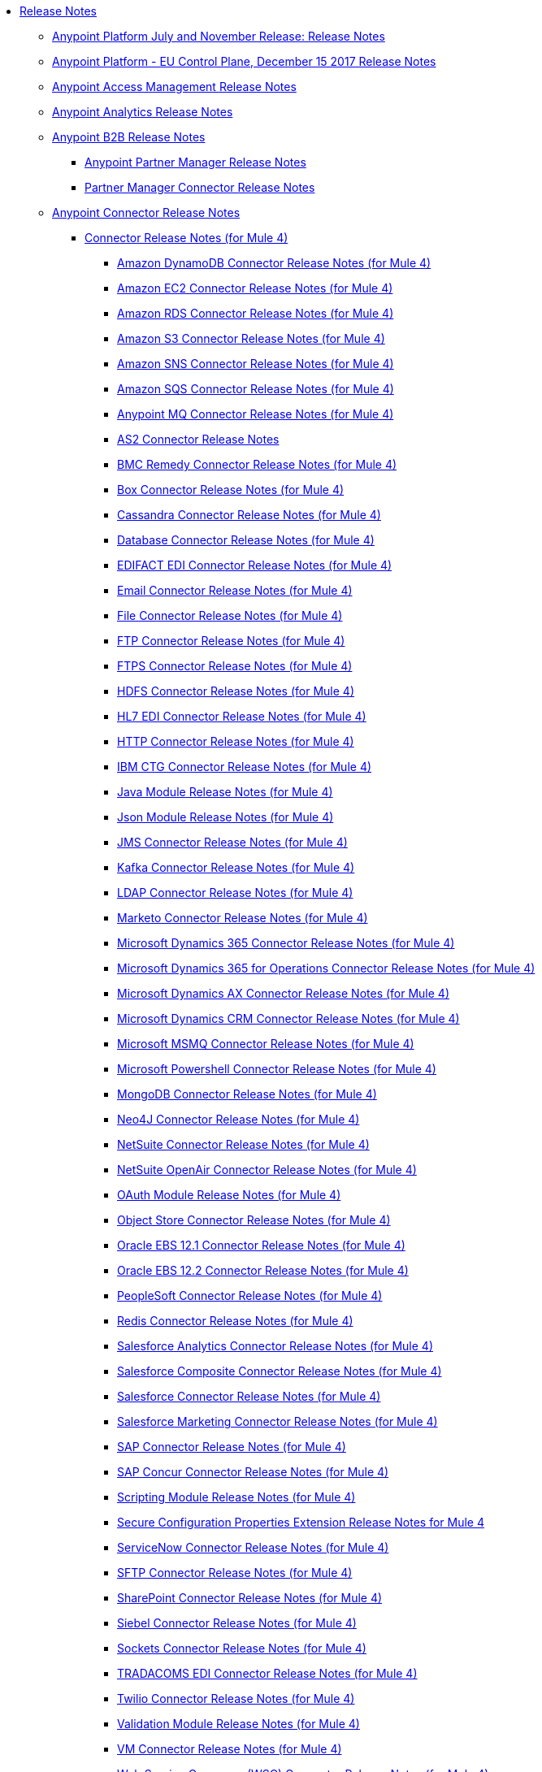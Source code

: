 // Release Notes TOC File

* link:index[Release Notes]
** link:anypoint-november-release[Anypoint Platform July and November Release: Release Notes]
** link:anypoint-eu-control-plane[Anypoint Platform - EU Control Plane, December 15 2017 Release Notes]
// ** link:upgrade[Auto-Upgrade Notice for Anypoint Platform (November Release)]
** link:access-management-release-notes[Anypoint Access Management Release Notes]
** link:anypoint-analytics-release-notes[Anypoint Analytics Release Notes]

** link:anypoint-b2b-release-notes[Anypoint B2B Release Notes]
*** link:anypoint-partner-manager-release-notes[Anypoint Partner Manager Release Notes]
*** link:partner-manager-connector-release-notes[Partner Manager Connector Release Notes]
** link:anypoint-connector-release-notes[Anypoint Connector Release Notes]
*** link:anypoint-connector-release-notes#mule_4[Connector Release Notes (for Mule 4)]
**** link:amazon-dynamodb-connector-release-notes-mule-4[Amazon DynamoDB Connector Release Notes (for Mule 4)]
**** link:amazon-ec2-connector-release-notes-mule-4[Amazon EC2 Connector Release Notes (for Mule 4)]
**** link:amazon-rds-connector-release-notes-mule-4[Amazon RDS Connector Release Notes (for Mule 4)]
**** link:amazon-s3-connector-release-notes-mule-4[Amazon S3 Connector Release Notes (for Mule 4)]
**** link:amazon-sns-connector-release-notes-mule-4[Amazon SNS Connector Release Notes (for Mule 4)]
**** link:amazon-sqs-connector-release-notes-mule-4[Amazon SQS Connector Release Notes (for Mule 4)]
**** link:anypoint-mq-connector-release-notes-mule-4[Anypoint MQ Connector Release Notes (for Mule 4)]
**** link:as2-connector-release-notes[AS2 Connector Release Notes]
**** link:bmc-remedy-connector-release-notes-mule-4[BMC Remedy Connector Release Notes (for Mule 4)]
**** link:box-connector-release-notes-mule-4[Box Connector Release Notes (for Mule 4)]
**** link:cassandra-connector-release-notes-mule-4[Cassandra Connector Release Notes (for Mule 4)]
**** link:connector-db[Database Connector Release Notes (for Mule 4)]
**** link:edifact-edi-connector-release-notes[EDIFACT EDI Connector Release Notes (for Mule 4)]
**** link:connector-email[Email Connector Release Notes (for Mule 4)]
**** link:connector-file[File Connector Release Notes (for Mule 4)]
**** link:connector-ftp[FTP Connector Release Notes (for Mule 4)]
**** link:connector-ftps[FTPS Connector Release Notes (for Mule 4)]
**** link:hdfs-connector-release-notes-mule-4[HDFS Connector Release Notes (for Mule 4)]
**** link:hl7-connector-release-notes-mule-4[HL7 EDI Connector Release Notes (for Mule 4)]
**** link:connector-http[HTTP Connector Release Notes (for Mule 4)]
**** link:ibm-ctg-connector-release-notes-mule-4[IBM CTG Connector Release Notes (for Mule 4)]
**** link:java-module[Java Module Release Notes (for Mule 4)]
**** link:json-module-release-notes[Json Module Release Notes (for Mule 4)]
**** link:connector-jms[JMS Connector Release Notes (for Mule 4)]
**** link:kafka-connector-release-notes-mule-4[Kafka Connector Release Notes (for Mule 4)]
**** link:ldap-connector-release-notes-mule-4[LDAP Connector Release Notes (for Mule 4)]
**** link:marketo-connector-release-notes-mule-4[Marketo Connector Release Notes (for Mule 4)]
**** link:microsoft-dynamics-365-connector-release-notes-mule-4[Microsoft Dynamics 365 Connector Release Notes (for Mule 4)]
**** link:microsoft-365-ops-connector-release-notes-mule-4[Microsoft Dynamics 365 for Operations Connector Release Notes (for Mule 4)]
**** link:ms-dynamics-ax-connector-release-notes-mule-4[Microsoft Dynamics AX Connector Release Notes (for Mule 4)]
**** link:ms-dynamics-crm-connector-release-notes[Microsoft Dynamics CRM Connector Release Notes (for Mule 4)]
**** link:msmq-connector-release-notes-mule-4[Microsoft MSMQ Connector Release Notes (for Mule 4)]
**** link:microsoft-powershell-connector-release-notes-mule-4[Microsoft Powershell Connector Release Notes (for Mule 4)]
// **** link:ms-service-bus-connector-release-notes-mule-4[Microsoft Service Bus Connector Release Notes (for Mule 4)]
**** link:mongodb-connector-release-notes-mule-4[MongoDB Connector Release Notes (for Mule 4)]
**** link:neo4j-connector-release-notes-mule-4[Neo4J Connector Release Notes (for Mule 4)]
**** link:netsuite-connector-release-notes-mule-4[NetSuite Connector Release Notes (for Mule 4)]
**** link:netsuite-openair-connector-release-notes-mule-4[NetSuite OpenAir Connector Release Notes (for Mule 4)]
**** link:oauth-module-release-notes[OAuth Module Release Notes (for Mule 4)]
**** link:object-store-connector-release-notes-mule-4[Object Store Connector Release Notes (for Mule 4)]
**** link:oracle-ebs-connector-release-notes-mule-4[Oracle EBS 12.1 Connector Release Notes (for Mule 4)]
**** link:oracle-ebs-122-connector-release-notes-mule-4[Oracle EBS 12.2 Connector Release Notes (for Mule 4)]
**** link:peoplesoft-connector-release-notes-mule-4[PeopleSoft Connector Release Notes (for Mule 4)]
**** link:redis-connector-release-notes-mule-4[Redis Connector Release Notes (for Mule 4)]
**** link:salesforce-analytics-connector-release-notes-mule-4[Salesforce Analytics Connector Release Notes (for Mule 4)]
**** link:salesforce-composite-connector-release-notes-mule-4[Salesforce Composite Connector Release Notes (for Mule 4)]
**** link:salesforce-connector-release-notes-mule-4[Salesforce Connector Release Notes (for Mule 4)]
**** link:salesforce-mktg-connector-release-notes-mule-4[Salesforce Marketing Connector Release Notes (for Mule 4)]
**** link:sap-connector-release-notes-mule-4[SAP Connector Release Notes (for Mule 4)]
**** link:sap-concur-connector-release-notes-mule-4[SAP Concur Connector Release Notes (for Mule 4)]
**** link:module-scripting[Scripting Module Release Notes (for Mule 4)]
**** link:secure-properties[Secure Configuration Properties Extension Release Notes for Mule 4]
**** link:servicenow-connector-release-notes-mule-4[ServiceNow Connector Release Notes (for Mule 4)]
**** link:connector-sftp[SFTP Connector Release Notes (for Mule 4)]
**** link:sharepoint-connector-release-notes-mule-4[SharePoint Connector Release Notes (for Mule 4)]
**** link:siebel-connector-release-notes-mule-4[Siebel Connector Release Notes (for Mule 4)]
**** link:connector-sockets[Sockets Connector Release Notes (for Mule 4)]
**** link:tradacoms-edi-connector-release-notes-mule-4[TRADACOMS EDI Connector Release Notes (for Mule 4)]
**** link:twilio-connector-release-notes-mule-4[Twilio Connector Release Notes (for Mule 4)]
**** link:module-validation[Validation Module Release Notes (for Mule 4)]
**** link:connector-vm[VM Connector Release Notes (for Mule 4)]
**** link:connector-wsc[Web Service Consumer (WSC) Connector Release Notes (for Mule 4)]
**** link:workday-connector-release-notes-mule-4[Workday Connector Release Notes (for Mule 4)]
**** link:x12-edi-connector-release-notes-mule-4[X12 EDI Connector Release Notes (for Mule 4)]
**** link:module-xml[XML Module Release Notes (for Mule 4)]
**** link:zuora-connector-release-notes-mule-4[Zuora Connector Release Notes (for Mule 4)]
*** link:anypoint-connector-release-notes#mule_3[Connector Release Notes (for Mule 3)]
**** link:amazon-ec2-connector-release-notes[Amazon EC2 Connector Release Notes (for Mule 3)]
**** link:amazon-s3-connector-release-notes[Amazon S3 Connector Release Notes (for Mule 3)]
**** link:amazon-sns-connector-release-notes[Amazon SNS Connector Release Notes (for Mule 3)]
**** link:amazon-sqs-connector-release-notes[Amazon SQS Connector Release Notes (for Mule 3)]
**** link:amqp-connector-release-notes[AMQP Connector Release Notes (for Mule 3)]
**** link:box-connector-release-notes[Box Connector Release Notes (for Mule 3)]
**** link:cassandra-connector-release-notes[Cassandra Connector Release Notes (for Mule 3)]
**** link:cloudhub-connector-release-notes[CloudHub Connector Release Notes (for Mule 3)]
**** link:concur-connector-release-notes[Concur Connector Release Notes (for Mule 3)]
**** link:dotnet-connector-release-notes[DotNet Connector Release Notes (for Mule 3)]
**** link:ftps-connector-release-notes[FTPS Connector Release Notes (for Mule 3)]
**** link:hdfs-connector-release-notes[HDFS Connector Version Release Notes]
**** link:hl7-connector-release-notes[HL7 Connector Release Notes (for Mule 3)]
**** link:hl7-mllp-connector-release-notes[HL7 MLLP Connector Release Notes (for Mule 3)]
**** link:ibm-ctg-connector-release-notes[IBM CTG Connector Release Notes (for Mule 3)]
**** link:kafka-connector-release-notes[Kafka Connector Release Notes (for Mule 3)]
**** link:ldap-connector-release-notes[LDAP Connector Release Notes (for Mule 3)]
**** link:marketo-connector-release-notes[Marketo Connector Release Notes (for Mule 3)]
**** link:microsoft-dynamics-365-release-notes[Microsoft Dynamics 365 Connector Release Notes (for Mule 3)]
**** link:microsoft-dynamics-365-operations-release-notes[Microsoft Dynamics 365 for Operations Connector Release Notes (for Mule 3)]
**** link:microsoft-dynamics-ax-2012-connector-release-notes[Microsoft Dynamics AX 2012 Connector Release Notes (for Mule 3)]
**** link:microsoft-dynamics-crm-connector-release-notes[Microsoft Dynamics CRM Connector Release Notes (for Mule 3)]
**** link:microsoft-dynamics-gp-connector-release-notes[Microsoft Dynamics GP Connector Release Notes (for Mule 3)]
**** link:microsoft-dynamics-nav-connector-release-notes[Microsoft Dynamics NAV Connector Release Notes (for Mule 3)]
**** link:microsoft-service-bus-connector-release-notes[Microsoft Service Bus Connector Release Notes (for Mule 3)]
**** link:microsoft-sharepoint-2013-connector-release-notes[Microsoft SharePoint 2013 Connector Release Notes]
**** link:microsoft-sharepoint-2010-connector-release-notes[Microsoft SharePoint 2010 Connector Release Notes]
**** link:microsoft-sharepoint-online-connector-release-notes[Microsoft SharePoint Online Connector Release Notes]
**** link:mongodb-connector-release-notes[MongoDB Connector Release Notes (for Mule 3)]
**** link:msmq-connector-release-notes[MSMQ Connector Release Notes (for Mule 3)]
**** link:mule-paypal-anypoint-connector-release-notes[PayPal Connector Release Notes (for Mule 3)]
**** link:neo4j-connector-release-notes[Neo4J Connector Release Notes (for Mule 3)]
**** link:netsuite-connector-release-notes[NetSuite Connector Release Notes (for Mule 3)]
**** link:netsuite-openair-connector-release-notes[NetSuite OpenAir Connector Release Notes (for Mule 3)]
**** link:objectstore-release-notes[Object Store Connector Release Notes (for Mule 3)]
***** link:object-store-connector-release-notes[ObjectStore Connector Release Notes for Design Center]
***** link:objectstore-connector-release-notes[ObjectStore Connector Release Notes (for Mule 3)]
***** link:object-store-v2-release-notes[ObjectStore Connector v2 Release Notes - Beta]
**** link:oracle-e-business-suite-ebs-connector-release-notes[Oracle E-Business Suite (EBS) Connector Release Notes (for Mule 3)]
**** link:oracle-ebs-122-connector-release-notes[Oracle E-Business Suite (EBS) 12.2.x Connector Release Notes (for Mule 3)]
**** link:peoplesoft-connector-release-notes[PeopleSoft Connector Release Notes (for Mule 3)]
**** link:redis-connector-release-notes[Redis Connector Release Notes (for Mule 3)]
**** link:remedy-connector-release-notes[Remedy Connector Release Notes (for Mule 3)]
**** link:rosettanet-connector-release-notes[RosettaNet Connector Release Notes (for Mule 3)]
**** link:salesforce-connector-release-notes[Salesforce Connector Release Notes (for Mule 3)]
**** link:salesforce-analytics-cloud-connector-release-notes[Salesforce Analytics Cloud Connector Release Notes (for Mule 3)]
**** link:salesforce-composite-connector-release-notes[Salesforce Composite Connector Release Notes (for Mule 3)]
**** link:salesforce-marketing-cloud-connector-release-notes[Salesforce Marketing Cloud Connector Release Notes (for Mule 3)]
**** link:sap-connector-release-notes[SAP Connector Release Notes (for Mule 3)]
**** link:servicenow-connector-release-notes[ServiceNow Connector Release Notes (for Mule 3)]
**** link:siebel-connector-release-notes[Siebel Connector Release Notes (for Mule 3)]
**** link:successfactors-connector-release-notes[SuccessFactors Connector Release Notes (for Mule 3)]
**** link:tradacoms-connector-release-notes[TRADACOMS Connector Release Notes (for Mule 3)]
**** link:twilio-connector-release-notes[Twilio Connector Release Notes (for Mule 3)]
**** link:windows-gateway-services-release-notes[Windows Gateway Services Release Notes]
**** link:workday-connector-release-notes[Workday Connector Release Notes (for Mule 3)]
**** link:x12-edifact-modules-release-notes[X12 and EDIFACT Modules Release Notes]
**** link:zuora-connector-release-notes[Zuora Connector Release Notes (for Mule 3)]
** link:dmt-release-notes[Devkit Migration Tool Release Notes]
** link:anypoint-connector-devkit-release-notes[Anypoint Connector DevKit Release Notes]
*** link:anypoint-connector-devkit-3.9.x-release-notes[Anypoint Connector DevKit 3.9.x Release Notes]
*** link:anypoint-connector-devkit-3.8.0-release-notes[Anypoint Connector DevKit 3.8.x Release Notes]
*** link:connector-migration-guide-mule-3.6-to-3.7[Connector Migration Guide - DevKit 3.6 to 3.7]
*** link:connector-migration-guide-mule-3.5-to-3.6[Connector Migration Guide - DevKit 3.5 to 3.6]
*** link:anypoint-connector-devkit-3.7.2-release-notes[Anypoint Connector DevKit 3.7.2 Release Notes]
*** link:anypoint-connector-devkit-3.7.1-release-notes[Anypoint Connector DevKit 3.7.1 Release Notes]
*** link:anypoint-connector-devkit-3.7.0-release-notes[Anypoint Connector DevKit 3.7.0 Release Notes]
*** link:anypoint-connector-devkit-3.6.1.1-release-notes[Anypoint Connector DevKit 3.6.1.1 Release Notes]
*** link:anypoint-connector-devkit-3.6.1-release-notes[Anypoint Connector DevKit 3.6.1 Release Notes]
*** link:anypoint-connector-devkit-3.6.0-release-notes[Anypoint Connector DevKit 3.6.0 Release Notes]
*** link:anypoint-connector-devkit-3.5.0-release-notes[Anypoint Connector DevKit 3.5.0 Release Notes]
*** link:anypoint-connector-devkit-3.5.2-release-notes[Anypoint Connector DevKit 3.5.2 Release Notes]
** link:anypoint-connector-devkit-studio-plugin-release-notes[Anypoint Connector DevKit Studio Plugin Release Notes]
*** link:anypoint-connector-devkit-studio-plugin-1.1.1-release-notes[Anypoint Connector DevKit Studio Plugin 1.1.1 Release Notes]

** link:anypoint-data-gateway-release-notes[Anypoint Data Gateway Release Notes]

** link:anypoint-enterprise-security-release-notes[Anypoint Enterprise Security Release Notes]
*** link:anypoint-enterprise-security-1.2-release-notes[Anypoint Enterprise Security 1.2 Release Notes]

** link:exchange-release-notes[Anypoint Exchange Related Release Notes]
*** link:anypoint-exchange-release-notes[Anypoint Exchange Release Notes]
*** link:rest-connect-release-notes[REST Connect Release Notes]
*** link:exchange-on-prem-release-notes[Anypoint Exchange Private Cloud Edition Release Notes]

** link:anypoint-mq-release-notes[Anypoint MQ Release Notes]
*** link:mq-release-notes[Anypoint MQ Cloud Release Notes]
*** link:mq-connector-release-notes[Anypoint MQ Connector Release Notes]

** link:anypoint-osv2-release-notes[Anypoint Object Store v2 Release Notes]

** link:anypoint-platform-cli[Anypoint Platform Command Line Interface]

** link:anypoint-onpremise-release-notes[Anypoint Platform On-Premises Edition]

** link:anypoint-private-cloud-release-notes[Anypoint Platform Private Cloud Edition Release Notes]
*** link:anypoint-private-cloud-1.7.1-release-notes[Anypoint Platform Private Cloud Edition 1.7.1 Release Notes]
*** link:anypoint-private-cloud-1.7.0-release-notes[Anypoint Platform Private Cloud Edition 1.7.0 Release Notes]
*** link:anypoint-private-cloud-1.6.1-release-notes[Anypoint Platform Private Cloud Edition 1.6.1 Release Notes]
*** link:anypoint-private-cloud-1.6.0-release-notes[Anypoint Platform Private Cloud Edition 1.6.0 Release Notes]
*** link:anypoint-private-cloud-1.5.2-release-notes[Anypoint Platform Private Cloud Edition 1.5.2 Release Notes]
*** link:anypoint-private-cloud-1.5.1-release-notes[Anypoint Platform Private Cloud Edition 1.5.1 Release Notes]
*** link:anypoint-on-premise-1.5.0-release-notes[Anypoint Platform Private Cloud Edition 1.5.0 Release Notes]
*** link:anypoint-on-premise-1.1.0-release-notes[Anypoint Platform Private Cloud Edition 1.1.0 Release Notes]

** link:anypoint-platform-pcf-release-notes[Anypoint Platform for PCF Release Notes]
*** link:anypoint-platform-pcf-1.5.2[Anypoint Platform for Pivotal Cloud Foundry 1.5.2 Release Notes]
*** link:anypoint-platform-pcf-1.5.1[Anypoint Platform for PCF 1.5.1 Release Notes]
*** link:anypoint-platform-pcf-1.5.0[Anypoint Platform for PCF Beta 1.5.0 Release Notes]

** link:anypoint-studio[Anypoint Studio Release Notes]
*** link:anypoint-studio-7.1-with-4.1-runtime-update-site-2-release-notes[Anypoint Studio 7.1 with Mule Runtime 4.1.1 Update Site 2 Release Notes]
*** link:anypoint-studio-7.1-with-4.1-runtime-release-notes[Anypoint Studio 7.1 with Mule Runtime 4.1.0 Release Notes]
*** link:anypoint-studio-7.0-with-4.0-runtime-update-site-2-release-notes[Anypoint Studio 7.0 with Mule Runtime 4.0.0 Update Site 2 Release Notes]
*** link:anypoint-studio-7.0-with-4.0-runtime-update-site-1-release-notes[Anypoint Studio 7.0 with Mule Runtime 4.0.0 Update Site 1 Release Notes]
*** link:anypoint-studio-7.0-EA-with-4.0-runtime-release-notes[Anypoint Studio 7.0.0 EA with Mule Runtime 4.0.0 Release Notes]
*** link:anypoint-studio-7.0-rc2-with-4.0-runtime-release-notes[Anypoint Studio 7.0.0 RC 2 with Mule Runtime 4.0.0]
*** link:anypoint-studio-7.0-rc-with-4.0-runtime-release-notes[Anypoint Studio 7.0.0 RC with Mule Runtime 4.0.0 RC]
*** link:anypoint-studio-7.0-beta-with-4.0-runtime-release-notes[Anypoint Studio 7.0.0 Beta with Mule Runtime 4.0.0 Beta]
*** link:anypoint-studio-6.4-with-3.9.0-runtime-update-site-4-release-notes[Anypoint Studio 6.4 with 3.9.0 Update Site 4 Runtime Release Notes]
*** link:anypoint-studio-6.4-with-3.9.0-runtime-update-site-3-release-notes[Anypoint Studio 6.4 with 3.9.0 Update Site 3 Runtime Release Notes]
*** link:anypoint-studio-6.4-with-3.9.0-runtime-update-site-2-release-notes[Anypoint Studio 6.4 with 3.9.0 Update Site 2 Runtime Release Notes]
*** link:anypoint-studio-6.4-with-3.9.0-runtime-update-site-1-release-notes[Anypoint Studio 6.4 with 3.9.0 Update Site 1 Runtime Release Notes]
*** link:anypoint-studio-6.4-with-3.9.0-runtime-release-notes[Anypoint Studio 6.4 with 3.9.0 Runtime Release Notes]
*** link:anypoint-studio-6.3-with-3.8.5-runtime-release-notes[Anypoint Studio 6.3 with 3.8.5 Runtime Release Notes]
*** link:anypoint-studio-6.2-with-3.8.4-runtime-update-site-5-release-notes[Anypoint Studio 6.2 with 3.8.4 Update Site 5 Runtime Release Notes]
*** link:anypoint-studio-6.2-with-3.8.4-runtime-update-site-4-release-notes[Anypoint Studio 6.2 with 3.8.4 Update Site 4 Runtime Release Notes]
*** link:anypoint-studio-6.2-with-3.8.3-runtime-update-site-3-release-notes[Anypoint Studio 6.2 with 3.8.3 Update Site 3 Runtime Release Notes]
*** link:anypoint-studio-6.2-with-3.8.3-runtime-update-site-2-release-notes[Anypoint Studio 6.2 with 3.8.3 Update Site 2 Runtime Release Notes]
*** link:anypoint-studio-6.2-with-3.8.3-runtime-update-site-1-release-notes[Anypoint Studio 6.2 with 3.8.3 Update Site 1 Runtime Release Notes]
*** link:anypoint-studio-6.2-with-3.8.3-runtime-release-notes[Anypoint Studio 6.2 Mule 3.8.3 Release Notes]
*** link:anypoint-studio-6.1-with-3.8.2-runtime-update-site-2-release-notes[Anypoint Studio 6.1 with Mule 3.8.2 Update Site 2 Release Notes]
*** link:anypoint-studio-6.1-with-3.8.1-runtime-update-site-1-release-notes[Anypoint Studio 6.1 with Mule 3.8.1 Update Site 1 Release Notes]
*** link:anypoint-studio-6.1-with-3.8.1-runtime-release-notes[Anypoint Studio 6.1 with Mule 3.8.1 Release Notes]
*** link:anypoint-studio-6.0-with-3.8-runtime-update-site-3-release-notes[Anypoint Studio 6.0 with Mule 3.8.0 Update Site 3 Release Notes]
*** link:anypoint-studio-6.0-with-3.8-runtime-update-site-2-release-notes[Anypoint Studio 6.0 with Mule 3.8.0 Update Site 2 Release Notes]
*** link:anypoint-studio-6.0-with-3.8-runtime-update-site-1-release-notes[Anypoint Studio 6.0 with Mule 3.8.0 Update Site 1 Release Notes]
*** link:anypoint-studio-6.0-with-3.8-runtime-release-notes[Anypoint Studio 6.0 with Mule 3.8.0 Release Notes]
*** link:anypoint-studio-6.0-beta-with-3.8-m-1-runtime-release-notes[Anypoint Studio 6.0 with Mule 3.8.0-M1 Release Notes]
*** link:anypoint-studio-5.4-with-3.7.3-runtime-update-site-3-release-notes[Anypoint Studio 5.4 with Mule 3.7.3 Update Site 3 Release Notes]
*** link:anypoint-studio-5.4-with-3.7.3-runtime-update-site-2-release-notes[Anypoint Studio 5.4 with Mule 3.7.3 Update Site 2 Release Notes]
*** link:anypoint-studio-5.4-with-3.7.3-runtime-update-site-1-release-notes[Anypoint Studio 5.4 with Mule 3.7.3 Update Site 1 Release Notes]
*** link:anypoint-studio-5.4-with-3.7.3-runtime-release-notes[Anypoint Studio 5.4 with Mule 3.7.3 Runtime]
*** link:anypoint-studio-5.3-with-3.7.2-runtime-update-site-2-release-notes[Anypoint Studio 5.3 with Mule 3.7.2 Runtime Update Site 2 Release Notes]
*** link:anypoint-studio-5.3-with-3.7.2-runtime-update-site-1-release-notes[Anypoint Studio 5.3 with Mule 3.7.2 Runtime Update Site 1 Release Notes]
*** link:anypoint-studio-5.3-with-3.7.2-runtime-release-notes[Anypoint Studio 5.3 with Mule 3.7.2 Runtime Release Notes]
*** link:anypoint-studio-june-2015-with-3.7.0-update-site-1-runtime-release-notes[Anypoint Studio June 2015 with 3.7.0 Update Site 1 Runtime Release Notes]
*** link:anypoint-studio-june-2015-with-3.7.0-runtime-release-notes[Anypoint Studio June 2015 with 3.7.0 Runtime Release Notes]
*** link:anypoint-studio-march-2015-with-3.6.1-runtime-update-site-2-release-notes[Anypoint Studio March 2015 with 3.6.1 Runtime - Update Site 2 Release Notes]
*** link:anypoint-studio-march-2015-with-3.6.1-runtime-update-site-1-release-notes[Anypoint Studio March 2015 with 3.6.1 Runtime - Update Site 1 Release Notes]
*** link:anypoint-studio-march-2015-with-3.6.1-runtime-release-notes[Anypoint Studio March 2015 with 3.6.1 Runtime Release Notes]
*** link:anypoint-studio-january-2015-with-3.6.1-runtime-update-site-2-release-notes[Anypoint Studio January 2015 with 3.6.1 Runtime - Update Site 2 Release Notes]
*** link:anypoint-studio-january-2015-with-3.6.0-runtime-update-site-1-release-notes[Anypoint Studio January 2015 with 3.6.0 Runtime - Update Site 1 Release Notes]
*** link:anypoint-studio-january-2015-with-3.6.0-runtime-release-notes[Anypoint Studio January 2015 with 3.6.0 Runtime Release Notes]
*** link:anypoint-studio-october-2014-release-notes[Anypoint Studio October 2014 Release Notes]
*** link:anypoint-studio-july-2014-with-3.5.1-runtime-update-site-2-release-notes[Anypoint Studio July 2014 with 3.5.1 Runtime - Update Site 2 Release Notes]
*** link:anypoint-studio-july-2014-with-3.5.1-runtime-release-notes[Anypoint Studio July 2014 with 3.5.1 Runtime Release Notes]
*** link:anypoint-studio-may-2014-with-3.5.0-runtime-release-notes[Anypoint Studio May 2014 with 3.5.0 Runtime Release Notes]
*** link:mule-studio-december-2013-release-notes[Mule Studio December 2013 Release Notes]
*** link:mule-studio-october-2013-release-notes[Mule Studio October 2013 Release Notes]
*** link:mule-studio-release-notes-march-21-2012[Mule Studio Release Notes - March 21 2012]
*** link:mule-studio-release-notes-january-24-2012[Mule Studio Release Notes - January 24 2012]

** link:api-console-release-notes[API Console Release Notes]

** link:api-designer-release-notes[API Designer Release Notes]

** link:api-gateway-runtime[API Gateway Runtime Release Notes]
*** link:api-gateway-runtime-to-mule-3.8.0-migration-guide[API Gateway Runtime to Mule 3.8.0 Migration Guide]
*** link:api-gateway-2.0-and-newer-version-faq[API Gateway 2.x FAQ]
*** link:api-gateway-2.2.1-release-notes[API Gateway 2.2.1]
*** link:api-gateway-2.2.0-release-notes[API Gateway 2.2.0]
*** link:api-gateway-2.1.2-release-notes[API Gateway 2.1.2]
*** link:api-gateway-2.1.1-release-notes[API Gateway 2.1.1]
*** link:api-gateway-2.1.0-release-notes[API Gateway 2.1.0]
*** link:api-gateway-2.0.4-release-notes[API Gateway 2.0.4]
*** link:api-gateway-2.0.3-release-notes[API Gateway 2.0.3]
*** link:api-gateway-2.0.2-release-notes[API Gateway 2.0.2]
*** link:api-gateway-2.0-release-notes[API Gateway 2.0]
**** link:migration-guide-to-api-gateway-2.0.0-or-later[Migration Guide to API Gateway 2.0.0 or later]

** link:api-manager-release-notes[API Manager Release Notes]
** link:api-mocking-service-release-notes[API Mocking Service Release Notes]
** link:api-notebook-release-notes[API Notebook Release Notes]
** link:apikit-release-notes[APIkit Release Notes]
*** link:apikit-for-odata-1.0.6[APIkit for OData 1.0.6 Release Notes]
*** link:apikit-for-soap-1.1.2[APIkit for SOAP 1.1.2 Release Notes]
*** link:apikit-for-soap-1.1.1[APIkit for SOAP 1.1.1 Release Notes]
*** link:apikit-for-soap-1.1.0[APIkit for SOAP 1.1.0 Release Notes]
*** link:apikit-for-soap-1.0.4[APIkit for SOAP 1.0.4 Release Notes]
*** link:apikit-for-soap-1.0.3[APIkit for SOAP 1.0.3 Release Notes]
*** link:apikit-for-soap-1.0.2[APIkit for SOAP 1.0.2 Release Notes]
*** link:apikit-for-soap-1.0.1[APIkit for SOAP 1.0.1 Release Notes]
*** link:apikit-4.1.2-release-notes[APIkit Mule4-1.1.2 Release Notes]
*** link:apikit-4.1.1-release-notes[APIkit Mule4-1.1.1 Release Notes]
*** link:apikit-4.1-release-notes[APIkit Mule4-1.1.0 Release Notes]
*** link:apikit-4.0.1-release-notes[APIkit Mule4-1.0.1 Release Notes]
*** link:apikit-4.0-release-notes[APIkit Mule4-1.0.0 Release Notes]
*** link:apikit-3.9.1-release-notes[APIkit 3.9.1 Release Notes]
*** link:apikit-3.9.0-release-notes[APIkit 3.9.0 Release Notes]
*** link:apikit-3.8.6-release-notes[APIkit 3.8.6 Release Notes]
*** link:apikit-3.8.5-release-notes[APIkit 3.8.5 Release Notes]
*** link:apikit-3.8.4-release-notes[APIkit 3.8.4 Release Notes]
*** link:apikit-3.8.3-release-notes[APIkit 3.8.3 Release Notes]
*** link:apikit-3.8.2-release-notes[APIkit 3.8.2 Release Notes]
*** link:apikit-3.8.1-release-notes[APIkit 3.8.1 Release Notes]
*** link:apikit-3.8.0-release-notes[APIkit 3.8.0 Release Notes]
*** link:apikit-1.7.5-release-notes[APIkit 1.7.5 Release Notes]
*** link:apikit-1.7.4-release-notes[APIkit 1.7.4 Release Notes]
*** link:apikit-1.7.3-release-notes[APIkit 1.7.3 Release Notes]

** link:cloudhub-release-notes[CloudHub Release Notes]
*** link:cloudhub-runtimes-release-notes[CloudHub Runtimes Release Notes]

*** link:cloudhub-dedicated-load-balancer-release-notes[CloudHub Deditaced Load Balancer Release Notes]
*** link:cloudhub-r40-migration-guide[CloudHub R40 Migration Guide]

** link:design-center-release-notes[Design Center Release Notes]
** link:healthcare-release-notes[Healthcare Toolkit Release Notes]


** link:mule-management-console[Mule Management Console Release Notes]
*** link:mule-management-console-3.8.4[Mule Management Console 3.8.4]
*** link:mule-management-console-3.8.3[Mule Management Console 3.8.3]
*** link:mule-management-console-3.8.2[Mule Management Console 3.8.2]
*** link:mule-management-console-3.8.1[Mule Management Console 3.8.1]
*** link:mule-management-console-3.8.0[Mule Management Console 3.8.0]
*** link:mule-management-console-3.7.3[Mule Management Console 3.7.3]

** link:mule-maven-plugin-release-notes[Mule Maven Plugin Release Notes]
*** link:mule-maven-plugin-3.1.2-release-notes[Mule Maven Plugin 3.1.2 Release Notes]
*** link:mule-maven-plugin-3.1.1-release-notes[Mule Maven Plugin 3.1.1 Release Notes]
*** link:mule-maven-plugin-3.1.0-release-notes[Mule Maven Plugin 3.1.0 Release Notes]
*** link:mule-maven-plugin-3.0.0-release-notes[Mule Maven Plugin 3.0.0 Release Notes]
*** link:mule-maven-plugin-2.2.1-release-notes[Mule Maven Plugin 2.2.1 Release Notes]
*** link:mule-maven-plugin-2.2-release-notes[Mule Maven Plugin 2.2 Release Notes]
*** link:mule-maven-plugin-2.1.2-release-notes[Mule Maven Plugin 2.1.2 Release Notes]
*** link:mule-maven-plugin-2.1.1-release-notes[Mule Maven Plugin 2.1.1 Release Notes]
*** link:mule-maven-plugin-2.1-release-notes[Mule Maven Plugin 2.1 Release Notes]
*** link:mule-maven-plugin-2.0-release-notes[Mule Maven Plugin 2.0 Release Notes]

** link:release-bulletins[Mule Release Bulletins]
*** link:http-connector-security-update[HTTP Connector Security Update]
*** link:mule-enterprise-management-console-security-update[Mule Enterprise Management Console Security Update]
*** link:xml-issues-in-mule-esb[XML Issues in Mule]

** link:mule-esb[Mule Runtime Release Notes]
*** link:updating-mule-versions[Upgrading Mule Runtime Versions]
*** link:mule-4.1.1-release-notes[Mule Runtime 4.1.1 Release Notes]
*** link:mule-4.1.0-release-notes[Mule Runtime 4.1.0 Release Notes]
*** link:mule-4.0-release-notes[Mule Runtime 4.0 Early Access Release Notes]
*** link:mule-4.0-rc-release-notes[Mule Runtime 4.0 RC Release Notes]
*** link:mule-4.0-beta-release-notes[Mule Runtime 4.0 Beta Release Notes]
+
*** link:mule-3.9.1-release-notes[Mule Runtime 3.9.1 Release Notes]
*** link:mule-3.9.0-release-notes[Mule Runtime 3.9.0 Release Notes]
*** link:mule-3.8.6-release-notes[Mule 3.8.6 Runtime Release Notes]
*** link:mule-3.8.5-release-notes[Mule Runtime 3.8.5 Release Notes]
*** link:mule-3.8.4-release-notes[Mule Runtime 3.8.4 Release Notes]
*** link:mule-3.8.3-release-notes[Mule Runtime 3.8.3 Release Notes]
*** link:mule-3.8.2-release-notes[Mule Runtime 3.8.2 Release Notes]
*** link:mule-3.8.1-release-notes[Mule Runtime 3.8.1 Release Notes]
*** link:mule-3.8.0-release-notes[Mule Runtime 3.8.0 Release Notes]
*** link:mule-esb-3.7.5-release-notes[Mule ESB 3.7.5 Release Notes]
*** link:mule-esb-3.7.4-release-notes[Mule ESB 3.7.4 Release Notes]
*** link:mule-esb-3.7.3-release-notes[Mule ESB 3.7.3 Release Notes]
*** link:mule-esb-3.7.2-release-notes[Mule ESB 3.7.2 Release Notes]
*** link:mule-esb-3.7.1-release-notes[Mule ESB 3.7.1 Release Notes]
*** link:mule-esb-3.7.0-release-notes[Mule ESB 3.7.0 Release Notes]
*** link:mule-esb-3.6.4-release-notes[Mule ESB 3.6.4 Release Notes]
*** link:mule-esb-3.6.3-release-notes[Mule ESB 3.6.3 Release Notes]
*** link:mule-esb-3.6.2-release-notes[Mule ESB 3.6.2 Release Notes]
*** link:mule-esb-3.6.1-release-notes[Mule ESB 3.6.1 Release Notes]
*** link:mule-esb-3.6.0-release-notes[Mule ESB 3.6.0 Release Notes]
*** link:mule-esb-3.5.4-release-notes[Mule ESB 3.5.4 Release Notes]
*** link:mule-esb-3.5.3-release-notes[Mule ESB 3.5.3 Release Notes]
*** link:mule-esb-3.5.2-release-notes[Mule ESB 3.5.2 Release Notes]
*** link:mule-esb-3.5.1-release-notes[Mule ESB 3.5.1 Release Notes]
*** link:mule-esb-3.4.4-release-notes[Mule ESB 3.4.4 Release Notes]
*** link:mule-esb-3.4.3-release-notes[Mule ESB 3.4.3 Release Notes]
*** link:mule-esb-3.4.2-release-notes[Mule ESB 3.4.2 Release Notes]
*** link:mule-esb-3.4.1-release-notes[Mule ESB 3.4.1 Release Notes]
*** link:mule-esb-3.4.0-release-notes[Mule ESB 3.4.0 Release Notes]
*** link:mule-esb-3.3.3-release-notes[Mule ESB 3.3.3 Release Notes]
*** link:mule-esb-3.3.2-release-notes[Mule ESB 3.3.2 Release Notes]
*** link:mule-esb-3.3.1-release-notes[Mule ESB 3.3.1 Release Notes]
*** link:mule-esb-3.2.4-release-notes[Mule ESB 3.2.4 Release Notes]
*** link:mule-esb-3.2.3-release-notes[Mule ESB 3.2.3 Release Notes]
*** link:mule-esb-3.2.2-release-notes[Mule ESB 3.2.2 Release Notes]
*** link:mule-esb-3.2.1-release-notes[Mule ESB 3.2.1 Release Notes]
*** link:mule-esb-3.2.0-release-notes[Mule ESB 3.2.0 Release Notes]
*** link:mule-esb-3.1.4-release-notes[Mule ESB 3.1.4 Release Notes]
*** link:mule-esb-3.1.3-release-notes[Mule ESB 3.1.3 Release Notes]
*** link:mule-esb-3.1.2-release-notes[Mule ESB 3.1.2 Release Notes]
*** link:mule-esb-3.1.1-release-notes[Mule ESB 3.1.1 Release Notes]
*** link:mule-esb-3.1.0-ee-release-notes[Mule ESB 3.1.0 EE Release Notes]
*** link:mule-esb-3.1.0-ce-release-notes[Mule ESB 3.1.0 CE Release Notes]
*** link:legacy-mule-release-notes[Legacy Mule Release Notes]
**** link:mule-esb-3.0.1-release-notes[Mule ESB 3.0.1 Release Notes]
**** link:mule-esb-3.0.0-release-notes[Mule ESB 3.0.0 Release Notes]
**** link:mule-esb-2.2.8-release-notes[Mule ESB 2.2.8 Release Notes]
**** link:mule-esb-2.2.7-release-notes[Mule ESB 2.2.7 Release Notes]
**** link:mule-esb-2.2.6-release-notes[Mule ESB 2.2.6 Release Notes]
**** link:mule-esb-console-2.2.5-release-notes[Mule ESB Console 2.2.5 Release Notes]
**** link:mule-esb-2.2.5-release-notes[Mule ESB 2.2.5 Release Notes]
**** link:mule-2.2.1-release-notes[Mule 2.2.1 Release Notes]
**** link:mule-2.2.0-release-notes[Mule 2.2.0 Release Notes]
**** link:mule-esb-2.2-release-notes[Mule ESB 2.2 Release Notes]
**** link:mule-2.1.2-release-notes[Mule 2.1.2 Release Notes]
**** link:mule-2.1.1-release-notes[Mule 2.1.1 Release Notes]
**** link:mule-2.1.0-release-notes[Mule 2.1.0 Release Notes]
**** link:mule-2.0.2-release-notes[Mule 2.0.2 Release Notes]
**** link:mule-2.0.1-release-notes[Mule 2.0.1 Release Notes]
**** link:mule-2.0-release-notes[Mule 2.0 Release Notes]
**** link:mule-1.4.4-release-notes[Mule 1.4.4 Release Notes]
**** link:mule-1.4.3-release-notes[Mule 1.4.3 Release Notes]
**** link:mule-1.4.2-release-notes[Mule 1.4.2 Release Notes]
**** link:mule-1.4.1-release-notes[Mule 1.4.1 Release Notes]
**** link:mule-1.4-release-notes[Mule 1.4 Release Notes]
**** link:mule-1.3.3-release-notes[Mule 1.3.3 Release Notes]
**** link:mule-1.3.2-release-notes[Mule 1.3.2 Release Notes]
**** link:mule-1.3.1-release-notes[Mule 1.3.1 Release Notes]
**** link:mule-1.3-release-notes[Mule 1.3 Release Notes]
**** link:mule-1.2-release-notes[Mule 1.2 Release Notes]
**** link:mule-1.1-release-notes[Mule 1.1 Release Notes]
**** link:mule-1.0-release-notes[Mule 1.0 Release Notes]
**** link:mule-0.9.3-release-notes[Mule 0.9.3 Release Notes]
**** link:mule-0.9.2.1-release-notes[Mule 0.9.2.1 Release Notes]
**** link:mule-0.9.2-release-notes[Mule 0.9.2 Release Notes]
**** link:mule-0.9.1-release-notes[Mule 0.9.1 Release Notes]
**** link:mule-0.8-release-notes[Mule 0.8 Release Notes]
**** link:legacy-mule-ide-release-notes[Legacy Mule IDE Release Notes]
***** link:release-notes-for-mule-ide-2.1.2[Release Notes for Mule IDE 2.1.2]
***** link:release-notes-for-mule-ide-2.1.1[Release Notes for Mule IDE 2.1.1]
***** link:release-notes-for-mule-ide-2.1.0[Release Notes for Mule IDE 2.1.0]
***** link:release-notes-for-mule-ide-2.0.5[Release Notes for Mule IDE 2.0.5]
***** link:release-notes-for-mule-ide-2.0.4[Release Notes for Mule IDE 2.0.4]
***** link:release-notes-for-mule-ide-2.0.3[Release Notes for Mule IDE 2.0.3]
***** link:release-notes-for-mule-ide-2.0.2[Release Notes for Mule IDE 2.0.2]
***** link:release-notes-for-mule-ide-2.0.1[Release Notes for Mule IDE 2.0.1]
***** link:release-notes-for-mule-ide-2.0.0[Release Notes for Mule IDE 2.0.0]
***** link:mule-ide-1.4.3-release-notes[Release Notes for Mule IDE 1.4.3]
***** link:mule-ide-1.3-release-notes[Release Notes for Mule IDE 1.3]
*** link:legacy-mule-migration-notes[Legacy Mule Migration Notes]
**** link:migrating-mule-3.1-to-3.2[Migrating Mule 3.1 to 3.2]
**** link:migrating-mule-3.0-to-3.1[Migrating Mule 3.0 to 3.1]
**** link:migrating-mule-esb-2.2-to-mule-esb-3.0[Migrating Mule ESB 2.2 to Mule ESB 3.0]
**** link:migrating-mule-2.x-ce-to-ee[Migrating Mule 2.x CE to EE]
**** link:migrating-mule-2.1-to-2.2[Migrating Mule 2.1 to 2.2]
**** link:migrating-mule-2.0-to-2.1[Migrating Mule 2.0 to 2.1]
**** link:migrating-mule-1.x-to-2.0[Migrating Mule 1.x to 2.0]
**** link:1.4.1-migration-guide[1.4.1 Migration Guide]
**** link:1.4-migration-guide[1.4 Migration Guide]

** link:munit-release-notes[MUnit Release Notes]
*** link:munit-2.1.1-release-notes[MUnit 2.1.1 Release Notes]
*** link:munit-2.1.0-release-notes[MUnit 2.1.0 Release Notes]
*** link:munit-2.0.0-release-notes[MUnit 2.0.0 Release Notes]
*** link:munit-2.0.0-rc-release-notes[MUnit 2.0.0 RC Release Notes]
*** link:munit-2.0.0-beta-release-notes[MUnit 2.0.0 Beta Release Notes]
*** link:munit-1.3.7-release-notes[MUnit 1.3.7 Release Notes]
*** link:munit-1.3.6-release-notes[MUnit 1.3.6 Release Notes]
*** link:munit-1.3.5-release-notes[MUnit 1.3.5 Release Notes]
*** link:munit-1.3.4-release-notes[MUnit 1.3.4 Release Notes]
*** link:munit-1.3.3-release-notes[MUnit 1.3.3 Release Notes]
*** link:munit-1.3.2-release-notes[MUnit 1.3.2 Release Notes]
*** link:munit-1.3.1-release-notes[MUnit 1.3.1 Release Notes]
*** link:munit-1.3.0-release-notes[MUnit 1.3.0 Release Notes]
*** link:munit-1.2.1-release-notes[MUnit 1.2.1 Release Notes]
*** link:munit-1.2.0-release-notes[MUnit 1.2.0 Release Notes]
*** link:munit-1.1.1-release-notes[MUnit 1.1.1 Release Notes]
*** link:munit-1.1.0-release-notes[MUnit 1.1.0 Release Notes]
*** link:munit-1.0.0-release-notes[MUnit 1.0.0 Release Notes]

** link:runtime-manager-agent-release-notes[Runtime Manager Agent Release Notes]
*** link:runtime-manager-agent-1.9.4-release-notes[Runtime Manager Agent 1.9.4 Release Notes]
*** link:runtime-manager-agent-1.9.3-release-notes[Runtime Manager Agent 1.9.3 Release Notes]
*** link:runtime-manager-agent-1.9.2-release-notes[Runtime Manager Agent 1.9.2 Release Notes]
*** link:runtime-manager-agent-1.9.1-release-notes[Runtime Manager Agent 1.9.1 Release Notes]
*** link:runtime-manager-agent-1.9.0-release-notes[Runtime Manager Agent 1.9.0 Release Notes]
*** link:runtime-manager-agent-1.8.0-release-notes[Runtime Manager Agent 1.8.0 Release Notes]
*** link:runtime-manager-agent-1.7.1-release-notes[Runtime Manager Agent 1.7.1 Release Notes]
*** link:runtime-manager-agent-1.7.0-release-notes[Runtime Manager Agent 1.7.0 Release Notes]
*** link:runtime-manager-agent-1.6.4-release-notes[Runtime Manager Agent 1.6.4 Release Notes]
*** link:runtime-manager-agent-1.6.3-release-notes[Runtime Manager Agent 1.6.3 Release Notes]
*** link:runtime-manager-agent-1.6.2-release-notes[Runtime Manager Agent 1.6.2 Release Notes]
*** link:runtime-manager-agent-1.6.1-release-notes[Runtime Manager Agent 1.6.1 Release Notes]
*** link:runtime-manager-agent-1.6.0-release-notes[Runtime Manager Agent 1.6.0 Release Notes]
*** link:runtime-manager-agent-1.5.3-release-notes[Runtime Manager Agent 1.5.3 Release Notes]
*** link:runtime-manager-agent-1.5.2-release-notes[Runtime Manager Agent 1.5.2 Release Notes]
*** link:runtime-manager-agent-1.5.1-release-notes[Runtime Manager Agent 1.5.1 Release Notes]
*** link:runtime-manager-agent-1.5.0-release-notes[Runtime Manager Agent 1.5.0 Release Notes]
*** link:runtime-manager-agent-1.4.2-release-notes[Runtime Manager Agent 1.4.2 Release Notes]
*** link:runtime-manager-agent-1.4.1-release-notes[Runtime Manager Agent 1.4.1 Release Notes]
*** link:runtime-manager-agent-1.4.0-release-notes[Runtime Manager Agent 1.4.0 Release Notes]
*** link:runtime-manager-agent-1.3.3-release-notes[Runtime Manager Agent 1.3.3 Release Notes]
*** link:runtime-manager-agent-1.3.1-release-notes[Runtime Manager Agent 1.3.1 Release Notes]
*** link:runtime-manager-agent-1.3.0-release-notes[Runtime Manager Agent 1.3.0 Release Notes]
*** link:runtime-manager-agent-1.2.0-release-notes[Runtime Manager Agent 1.2.0 Release Notes]
*** link:runtime-manager-agent-1.1.1-release-notes[Runtime Manager Agent 1.1.1 Release Notes]

** link:runtime-manager-release-notes[Runtime Manager Release Notes]
*** link:runtime-manager-2.8.2-release-notes[Runtime Manager 2.8.2 Release Notes]
*** link:runtime-manager-2.8.1-release-notes[Runtime Manager 2.8.1 Release Notes]
*** link:runtime-manager-2.8.0-release-notes[Runtime Manager 2.8.0 Release Notes]
*** link:runtime-manager-2.7.0-release-notes[Runtime Manager 2.7.0 Release Notes]
*** link:runtime-manager-2.6.1-release-notes[Runtime Manager 2.6.1 Release Notes]
*** link:runtime-manager-2.6.0-release-notes[Runtime Manager 2.6.0 Release Notes]
*** link:runtime-manager-2.5.0-release-notes[Runtime Manager 2.5.0 Release Notes]
*** link:runtime-manager-2.4.3-release-notes[Runtime Manager 2.4.3 Release Notes]
*** link:runtime-manager-2.4.0-release-notes[Runtime Manager 2.4.0 Release Notes]
*** link:runtime-manager-2.3.1-release-notes[Runtime Manager 2.3.1 Release Notes]
*** link:runtime-manager-2.3.0-release-notes[Runtime Manager 2.3.0 Release Notes]
*** link:runtime-manager-2.2.0-release-notes[Runtime Manager 2.2.0 Release Notes]
*** link:runtime-manager-2.1.0-release-notes[Runtime Manager 2.1.0 Release Notes]
*** link:runtime-manager-2.0-release-notes[Runtime Manager 2.0 Release Notes]
*** link:runtime-manager-1.5.1-release-notes[Runtime Manager 1.5.1 Release Notes]
*** link:runtime-manager-1.5.0-release-notes[Runtime Manager 1.5.0 Release Notes]
*** link:runtime-manager-1.4.1-release-notes[Runtime Manager 1.4.1 Release Notes]
*** link:runtime-manager-1.4.0-release-notes[Runtime Manager 1.4.0 Release Notes]
*** link:anypoint-runtime-manager-1.3.1-release-notes[Runtime Manager 1.3.1 Release Notes]
*** link:anypoint-runtime-manager-1.3-release-notes[Runtime Manager 1.3 Release Notes]
*** link:runtime-manager-1.2.0-release-notes[Runtime Manager 1.2]
